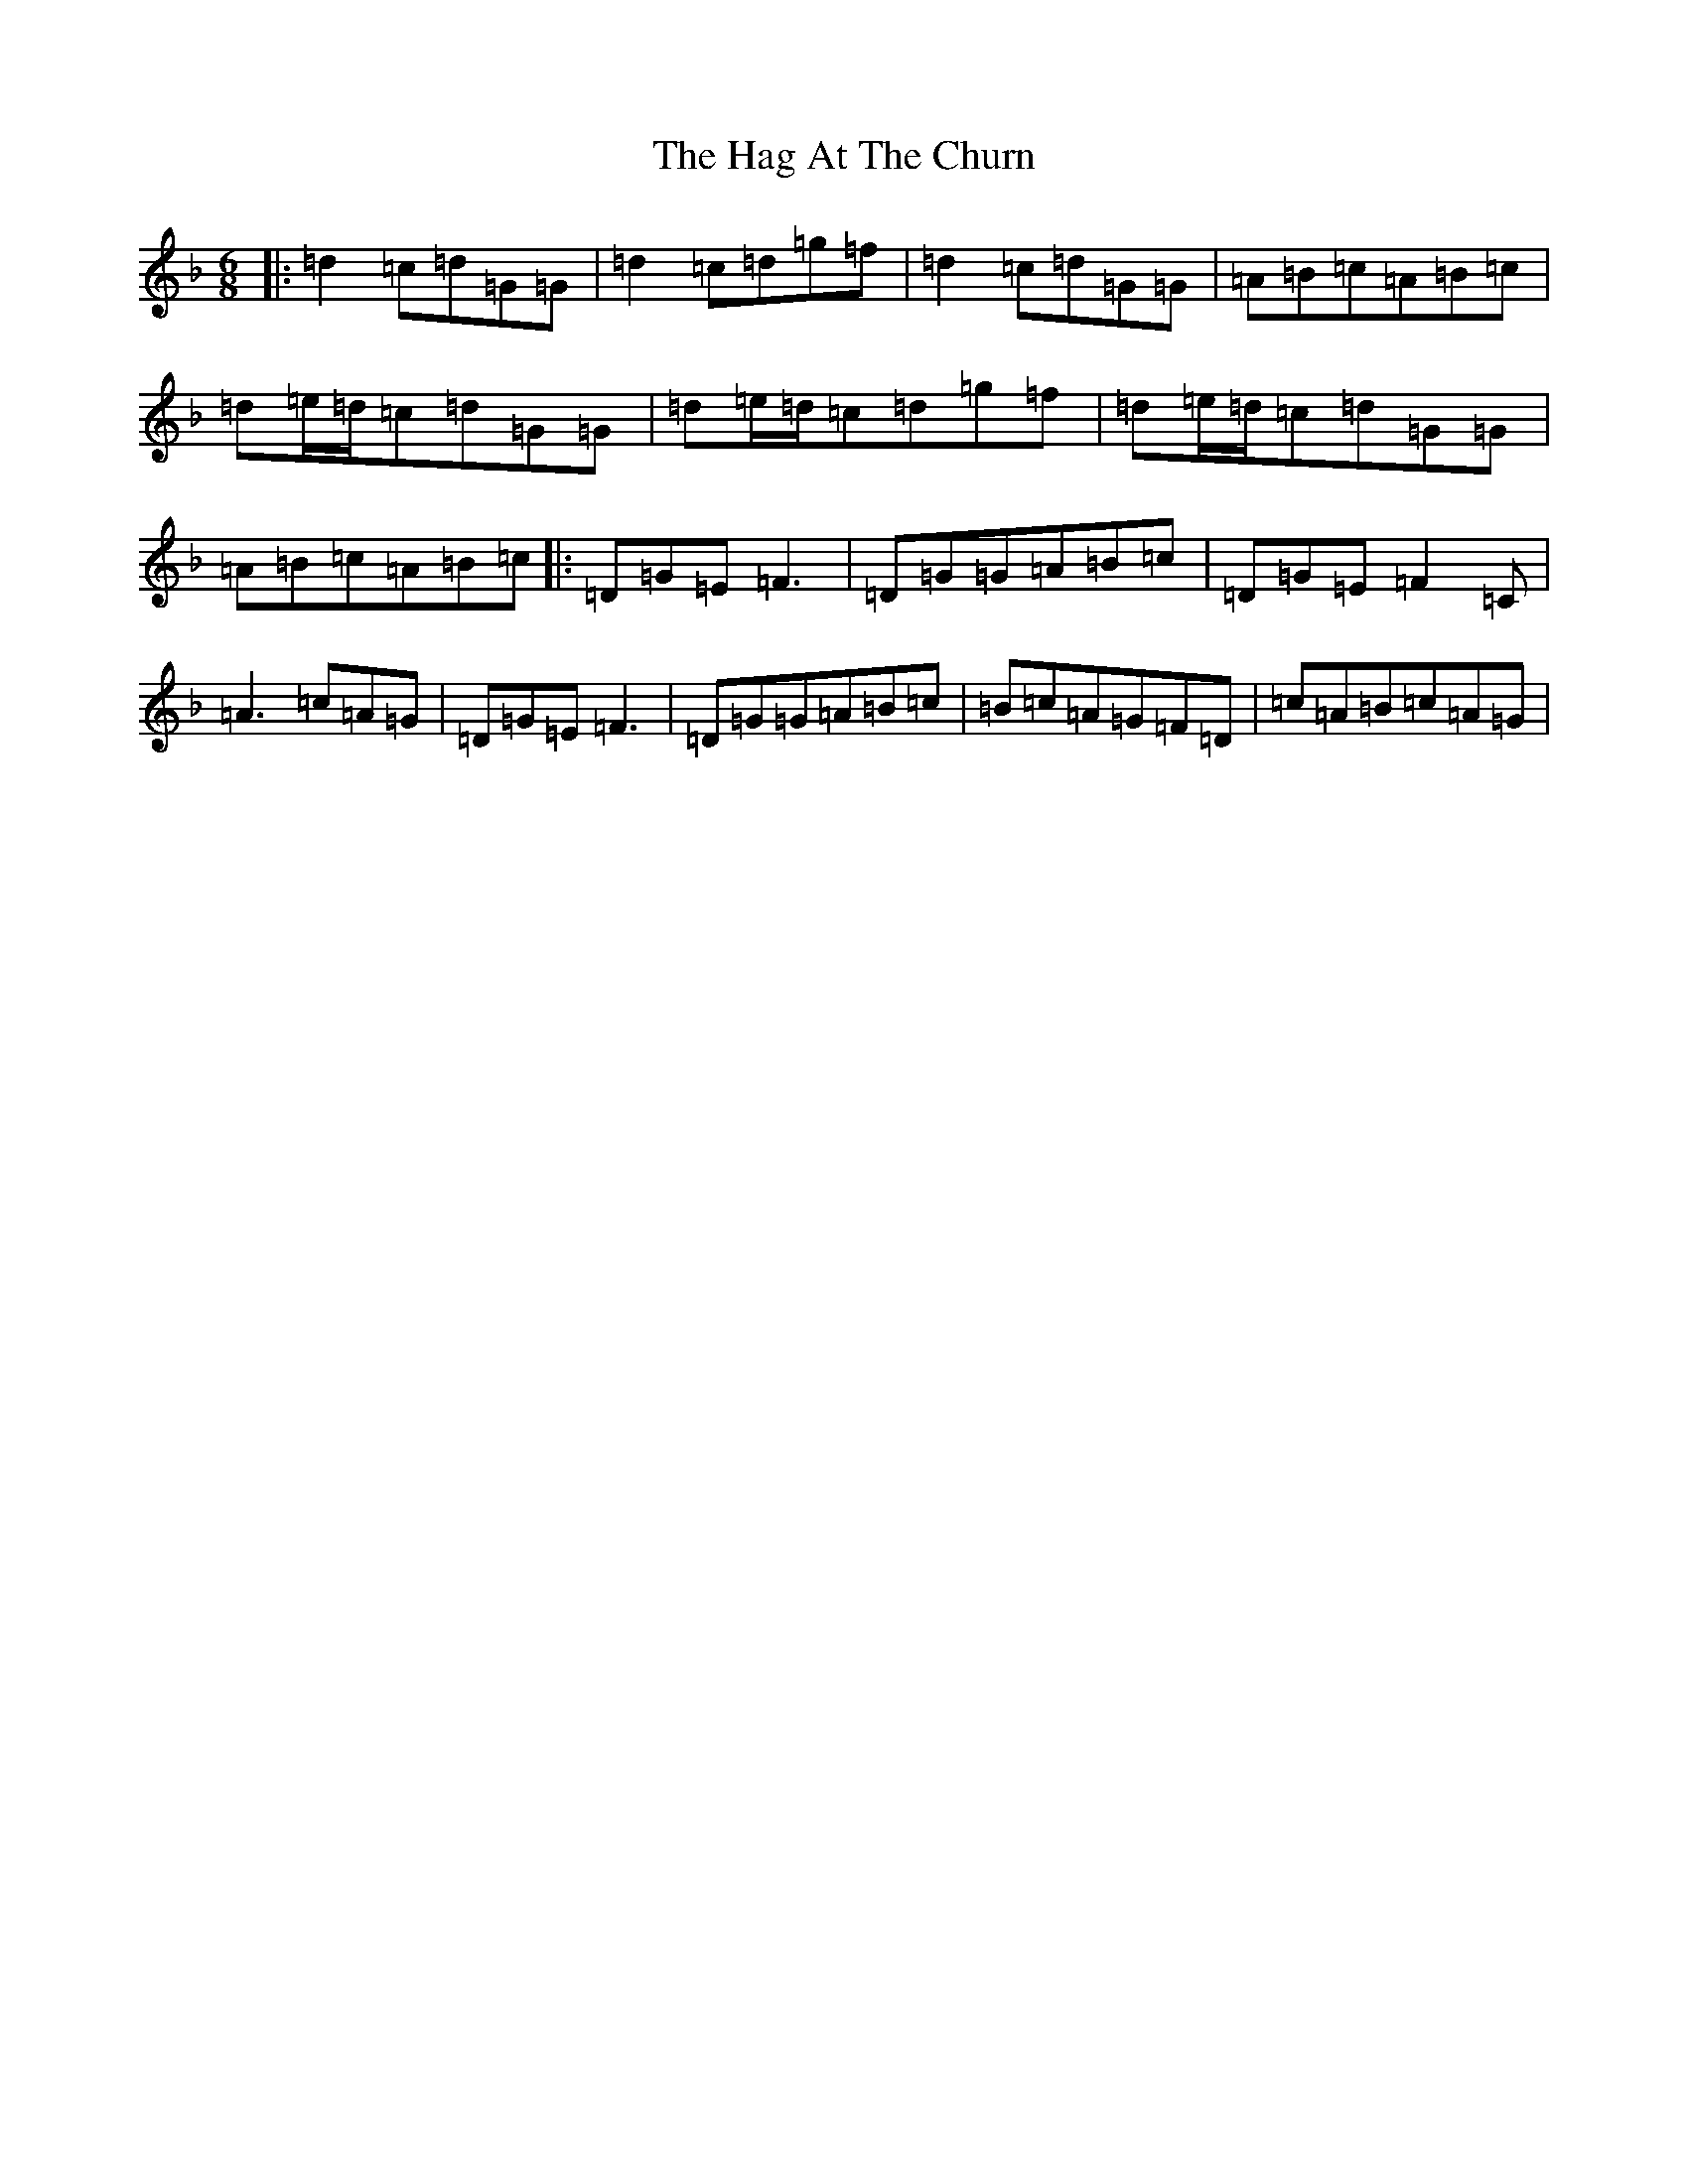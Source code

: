 X: 8548
T: Hag At The Churn, The
S: https://thesession.org/tunes/829#setting829
Z: D Mixolydian
R: jig
M:6/8
L:1/8
K: C Mixolydian
|:=d2=c=d=G=G|=d2=c=d=g=f|=d2=c=d=G=G|=A=B=c=A=B=c|=d=e/2=d/2=c=d=G=G|=d=e/2=d/2=c=d=g=f|=d=e/2=d/2=c=d=G=G|=A=B=c=A=B=c|:=D=G=E=F3|=D=G=G=A=B=c|=D=G=E=F2=C|=A3=c=A=G|=D=G=E=F3|=D=G=G=A=B=c|=B=c=A=G=F=D|=c=A=B=c=A=G|